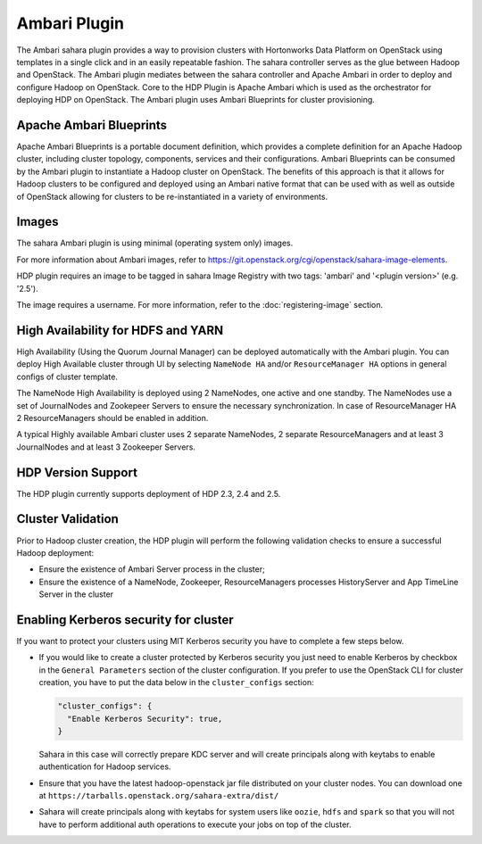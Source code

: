
Ambari Plugin
=============
The Ambari sahara plugin provides a way to provision
clusters with Hortonworks Data Platform on OpenStack using templates in a
single click and in an easily repeatable fashion. The sahara controller serves
as the glue between Hadoop and OpenStack. The Ambari plugin mediates between
the sahara controller and Apache Ambari in order to deploy and configure Hadoop
on OpenStack. Core to the HDP Plugin is Apache Ambari
which is used as the orchestrator for deploying HDP on OpenStack. The Ambari
plugin uses Ambari Blueprints for cluster provisioning.

Apache Ambari Blueprints
------------------------
Apache Ambari Blueprints is a portable document definition, which provides a
complete definition for an Apache Hadoop cluster, including cluster topology,
components, services and their configurations. Ambari Blueprints can be
consumed by the Ambari plugin to instantiate a Hadoop cluster on OpenStack. The
benefits of this approach is that it allows for Hadoop clusters to be
configured and deployed using an Ambari native format that can be used with as
well as outside of OpenStack allowing for clusters to be re-instantiated in a
variety of environments.

Images
------
The sahara Ambari plugin is using minimal (operating system only) images.

For more information about Ambari images, refer to
`<https://git.openstack.org/cgi/openstack/sahara-image-elements>`_.

HDP plugin requires an image to be tagged in sahara Image Registry with two
tags: 'ambari' and '<plugin version>' (e.g. '2.5').

The image requires a username. For more information, refer to the
:doc:`registering-image` section.

High Availability for HDFS and YARN
-----------------------------------
High Availability (Using the Quorum Journal Manager) can be
deployed automatically with the Ambari plugin. You can deploy High Available
cluster through UI by selecting ``NameNode HA`` and/or ``ResourceManager HA``
options in general configs of cluster template.

The NameNode High Availability is deployed using 2 NameNodes, one active and
one standby. The NameNodes use a set of JournalNodes and Zookepeer Servers to
ensure the necessary synchronization. In case of ResourceManager HA 2
ResourceManagers should be enabled in addition.

A typical Highly available Ambari cluster uses 2 separate NameNodes, 2 separate
ResourceManagers and at least 3 JournalNodes and at least 3 Zookeeper Servers.

HDP Version Support
-------------------
The HDP plugin currently supports deployment of HDP 2.3, 2.4 and 2.5.

Cluster Validation
------------------
Prior to Hadoop cluster creation, the HDP plugin will perform the following
validation checks to ensure a successful Hadoop deployment:

* Ensure the existence of Ambari Server process in the cluster;
* Ensure the existence of a NameNode, Zookeeper, ResourceManagers processes
  HistoryServer and App TimeLine Server in the cluster

Enabling Kerberos security for cluster
--------------------------------------

If you want to protect your clusters using MIT Kerberos security you have to
complete a few steps below.

* If you would like to create a cluster protected by Kerberos security you
  just need to enable Kerberos by checkbox in the ``General Parameters``
  section of the cluster configuration. If you prefer to use the OpenStack CLI
  for cluster creation, you have to put the data below in the
  ``cluster_configs`` section:

  .. sourcecode:: console

     "cluster_configs": {
       "Enable Kerberos Security": true,
     }

  Sahara in this case will correctly prepare KDC server and will create
  principals along with keytabs to enable authentication for Hadoop services.

* Ensure that you have the latest hadoop-openstack jar file distributed
  on your cluster nodes. You can download one at
  ``https://tarballs.openstack.org/sahara-extra/dist/``

* Sahara will create principals along with keytabs for system users
  like ``oozie``, ``hdfs`` and ``spark`` so that you will not have to
  perform additional auth operations to execute your jobs on top of the
  cluster.
